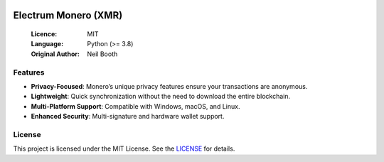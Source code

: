 .. image:: https://api.cirrus-ci.com/github/spesmilo/electrumx.svg?branch=master
    :target: https://cirrus-ci.com/github/spesmilo/electrumx
.. image:: https://coveralls.io/repos/github/spesmilo/electrumx/badge.svg
    :target: https://coveralls.io/github/spesmilo/electrumx

===============================================
Electrum Monero (XMR) 
===============================================

  :Licence: MIT
  :Language: Python (>= 3.8)
  :Original Author: Neil Booth

Features  
=============

- **Privacy-Focused**: Monero’s unique privacy features ensure your transactions are anonymous.
- **Lightweight**: Quick synchronization without the need to download the entire blockchain.
- **Multi-Platform Support**: Compatible with Windows, macOS, and Linux.
- **Enhanced Security**: Multi-signature and hardware wallet support.

License  
=============

This project is licensed under the MIT License. See the `LICENSE`_ for details.

.. _LICENSE: https://github.com/Electrum-xmr/electrum-xmr/blob/master/LICENSE
